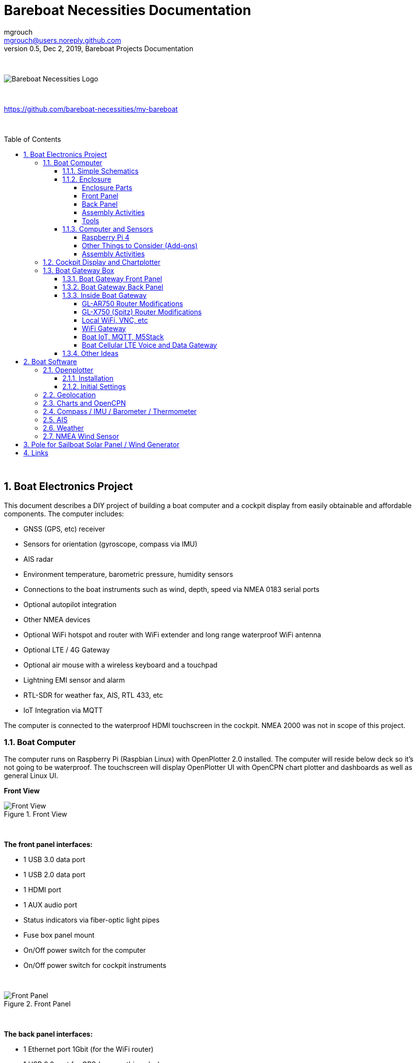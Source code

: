 = Bareboat Necessities Documentation
mgrouch <mgrouch@users.noreply.github.com>
0.5, Dec 2, 2019, Bareboat Projects Documentation
:toc:
:toclevels: 4
:sectnums:
:sectnumlevels: 3
:encoding: utf-8
:lang: en
:title-logo-image: image:../../bareboat-necessities-logo.svg[Bareboat Necessities Logo]
:imagesdir: images
:icons: font
ifdef::env-github[]
:tip-caption: :bulb:
:note-caption: :information_source:
:important-caption: :heavy_exclamation_mark:
:caution-caption: :fire:
:warning-caption: :warning:
endif::[]
:toc-placement!:

{zwsp} +

image::../../bareboat-necessities-logo.svg[Bareboat Necessities Logo]

{zwsp} +

https://github.com/bareboat-necessities/my-bareboat

{zwsp} +

toc::[]

{zwsp} +

== Boat Electronics Project

This document describes a DIY project of building a boat computer and a cockpit display
from easily obtainable and affordable components. The computer includes:

* GNSS (GPS, etc) receiver
* Sensors for orientation (gyroscope, compass via IMU)
* AIS radar
* Environment temperature, barometric pressure, humidity sensors
* Connections to the boat instruments such as wind, depth, speed via NMEA 0183 serial ports
* Optional autopilot integration
* Other NMEA devices
* Optional WiFi hotspot and router with WiFi extender and long range waterproof WiFi antenna
* Optional LTE / 4G Gateway
* Optional air mouse with a wireless keyboard and a touchpad
* Lightning EMI sensor and alarm
* RTL-SDR for weather fax, AIS, RTL 433, etc
* IoT Integration via MQTT

The computer is connected to the waterproof HDMI touchscreen in
the cockpit. NMEA 2000 was not in scope of this project.

=== Boat Computer

The computer runs on Raspberry Pi (Raspbian Linux) with OpenPlotter 2.0 installed. The computer will reside below deck so
it's not going to be waterproof. The touchscreen will display OpenPlotter UI with OpenCPN chart plotter and dashboards as well as
general Linux UI.

*Front View*

.Front View
image::computer-front-panel.jpg[alt="Front View"]

{zwsp} +

*The front panel interfaces:*

* 1 USB 3.0 data port
* 1 USB 2.0 data port
* 1 HDMI port
* 1 AUX audio port
* Status indicators via fiber-optic light pipes
* Fuse box panel mount
* On/Off power switch for the computer
* On/Off power switch for cockpit instruments

{zwsp} +

.Front Panel
image::front-panel-intf.jpg[alt="Front Panel"]

{zwsp} +

*The back panel interfaces:*

* 1 Ethernet port 1Gbit (for the WiFi router)
* 1 USB 2.0 port for GPS (or something else)
* 2 NMEA-0183 ports
* 2 DC power 2-wire cords mounted inside waterproof glands for 12v boat and cockpit connections. SAE-type connectors
* HDMI and USB 3.0 connectors to the cockpit display and touchscreen
* RF connector for AIS antenna
* RF connector for RTL-SDR antenna
* RF connector for a secondary GPS

{zwsp} +

.Back Panel
image::back-panel-intf.jpg[alt="Back Panel"]

{zwsp} +

*Inside View*

NOTE: Raspberry Pi lays on top of middle divider made out of plastic sheet. The power supply (12v to 5v step-down
converter) is mounted from the other side under the middle divider. The USB hub doesn't fit by height to simply lay
on the divider, so there is a little shelf made out of same plastic sheet and it is attached by 4 shortest
standoffs. USB hub is mounted a bit under angle to give space for a screw which closes the enclosure.


.Inside View
image::computer-internals.jpg[alt="Inside View"]

{zwsp} +

On the picture 7-Port powered USB 3.0 hub, dAISy AIS, Raspberry Pi 4 with a cooling fan and heat sinks,
serial-to-USB stick (with the chipset from FTDI), SSD, RTL-SDR RF stick. 12v to 5v step-down converter is
located below this layer inside the housing box and is connected to the front panel via a fuse and
a switch on the front panel.

You can customize the front and back panels for your needs.

==== Simple Schematics

.Boat Computer Diagram
image::boat-computer.svg[alt="Boat Computer Diagram"]

{zwsp} +

Raspberry Pi 4 has also WiFi and BlueTooth interfaces:

* 802.11ac/n
* Bluetooth 5.0

WiFi can be used to set up access to the boat computer from smart phones and tablets
with additional software.

==== Enclosure

===== Enclosure Parts



[cols="4", options="header"]
|===



|Item
|Description
|Cost
|Source



| Case
a| Brand: SZOMK,  Model: AK-D-09, IP54 protection, plastic box for PCB design instrument. Black.
Dimensions exterior: W 230mm, D 210mm, H 86mm

* Brand (from inside markings): BAHAR
* Model: BDH 20014-A2

https://szomk.en.alibaba.com/product/60455131585-213058437/Customized_case_box_enclosure_for_gsm_modem_plastic_enclosures.html

| $17.10, Delivery: $13 | Alibaba



| Plastic sheets

a|ABS Black Plastic Sheets Size 12" x 12", 0.118"-1/8" thick, 2-Pack, 1 Side Textured, Black

https://www.ebay.com/itm/ABS-Black-Plastic-Sheets-You-Pick-The-Size-1-2-4-8-Pack-Options-1-Side-Textured/142746168237

| $19.20 | Ebay



| 12v to 5v step-down converter

a|TOBSUN EA50-5V DC 12V 24V to DC 5V 10A 50W Converter Regulator 5V 50W Power Supply Step Down Module Transformer

* Over-voltage, over-current, over-temperature, short-circuit auto protection
* Input voltage: 12/24V, Output: 5V/10A

https://www.amazon.com/dp/B01M03288J

| $9.60 | Amazon



| Screws, Nuts

a| Screws, nuts, etc for electronics

| $4.5 | Microcenter



| Standoffs
a| Hilitchi 120Pcs M3 Nylon Hex Spacers Screw Nut Standoff Plastic Accessories Assortment (Black)

* UNSPSC Code: 31161816
* Thread Size: M3
* Part Number: HNLM3

https://www.amazon.com/dp/B012G6E62I

| $6 | Amazon



| Cable ties
a| Cable ties

| $5 | Homedepot



| Soldering
a| Soldering Iron Kit - Soldering Iron 60 W Adjustable Temperature, Digital Multimeter, Wire Cutter,
Stand, Soldering Iron Tip Set, Desoldering Pump, Solder Wick, Tweezers, Rosin, Wire - [110 V, US Plug]

* Heat Time: 60 seconds
* Wattage: 60
* UNSPSC Code: 41110000

https://www.amazon.com/dp/B07Q2B4ZY9

| $35 | Amazon

|===


For those who like 3D printing and designing your own enclosures there is a nice
project with https://www.openscad.org/[OpenScad] on ThingsVerse. See:

https://www.thingiverse.com/thing:1264391  and

https://www.thingiverse.com/thing:1355018

It's called 'The Ultimate Box Maker'.


===== Front Panel

.Front Panel Diagram
image::front-panel.svg[alt="Front Panel Diagram"]

{zwsp} +

[cols="4", options="header"]
|===



|Item
|Description
|Cost
|Source



| 2-Wire DC connector (Red, **Black**)

a| SAE Connector DC Power Cable, 16 AWG Quick Disconnect, Dust Cap (6 Pcs 1.2 Foot)

https://www.amazon.com/dp/B07MP9MYKP

| $13 | Amazon



| 2-Wire DC connector (Red, **White**)

a| SAE Connector DC Power Cable, 16 AWG Quick Disconnect

NOTE: Used with 5v to distinguish from red/black for 12v

| $3 | Autozone



| USB 2.0 / HDMI

a| USB 2.0 HDMI Mount Cable – USB Extension Flush, Dash, Panel Mount Boat Cable (3.3FT/1m)

https://www.amazon.com/dp/B076DFRPLZ

| $10 | Amazon



| USB 3.0 / AUX

a| USB 3.0 & Flush Mount Cable + USB3.0 AUX Extension Dash Panel Waterproof Mount Cable
for Boat, Car and Motorcycle - 3ft

https://www.amazon.com/dp/B072KGMJ5N

| $10 | Amazon



| Panel, etc

a| Cllena Dual USB Socket Charger 2.1A&2.1A + LED Voltmeter + 12V Power Outlet + 5 Gang ON-Off Toggle Switch
Multi-Functions Panel for Car Boat Marine RV Truck Camper Vehicles GPS Mobiles

https://www.amazon.com/dp/B0785LZQLK

NOTE: Used for panel parts: Voltmeter, Switches, Fuses, 12v DC Wires

| $34 | Amazon



| Light Pipes
a| Fiber optic light pipes with lenses for panel mount for transfer of inside LED indicators light
to the front panel

* SMFLP12.0 492-1291-ND LIGHT PIPE CLEAR FLEXIBLE 12" (10 pack)

* Brand: Bivar Inc

* 4mm Board/Panel Mount

https://www.digikey.com/product-detail/en/bivar-inc/SMFLP12.0/492-1291-ND/2407239

| $28, Delivery: $9 | DigiKey



| Fuse Box for Panel Mount

a| Pack of 10 AC 15A 125V Black Electrical Panel Mounted Screw Cap Fuse Holder

* Fit for: 6 x 30mm fuses
* Rated: AC 125V 15A

https://www.amazon.com/dp/B012CTCWES

| $6 | Amazon



| Heat Shrink
a| 450pcs Heat Shrink Wire Connectors DIY Kit Heat Shrink Butt Connectors Crimping Tool Heat Shrink Tubing Heat Gun
Waterproof Marine Automotive Terminals Set

https://www.amazon.com/dp/B07W41Y7CF

| $42 | Amazon

|===

===== Back Panel

[cols="4", options="header"]
|===



|Item
|Description
|Cost
|Source


| RF connector for RTL-SDR to panel

a| SMA Male to UHF PL-259 Male RG316 RF Coax Cable 1 ft

* Impedance: 50 ohm; Length: 1 ft
* Ultra Low-loss Double Shielded RG316 Coaxial Cable

https://www.amazon.com/dp/B07TF6LZC7

| $11.30 | Amazon



| RF Connector to panel

a| SMA Socket Connector Panel Chassis Mount SMA Female to Female Bulkhead Extendable Antenna Jack Adapter
for Antennas Wireless LAN Devices Coaxial Cable, Pack of 2

* Antenna cable connector SMA female to female bulkhead jack adapter
* Surface treatment: Gold-plated, Impedance: 50ohm, Low-loss

https://www.amazon.com/dp/B07FKPJ4QQ

| $6 | Amazon



| AIS Antenna panel connector

a| 2pcs SO239 Adapter UHF Female to Female Jack Bulkhead RF Connector, Impedance:50 Ohm

https://www.amazon.com/dp/B01MR16V5X

| $9.60 | Amazon



| RF chord for dAISy AIS

a| BNC Male to PL259 RG58 Cable (8 Inches); UHF PL259 Jack to BNC Male Plug Adapter Jumper Pigtail Cable RG58

* Connector: BNC Male to PL259
* Impedance: 50 Ohm
* Cable Type: RG58

https://www.amazon.com/dp/B07MK8FM94

| $5.60 | Amazon



| RJ45

a| CAT6 RJ45 Shielded Industrial Panel Mount Bulkhead Female/Female Feed Thru Coupler -
Network Connectors - IP67 Waterproof/Dust Cap (Single Pack, Black)

https://www.amazon.com/dp/B01D0N7AI8

| $11.50 | Amazon



| Breadboard
a| Electronics-Salon 4x Prototype Breakout PCB Shield Board Kit for Raspberry Pi 3 2 B+ A+, Breadboard DIY

https://www.amazon.com/dp/B07BF8Z3HS

| $15 | Amazon



| Terminal Block for NMEA 0183

a| Brand Name: QSU

Screw Terminal Block Kit **Long** Pins 5 mm Pitch 2, 3, 4 Pole (40 pcs)

https://www.amazon.com/dp/B07RTHD45H

| $9.50 | Amazon



| USB 2.0 Panel Mount

a| USB2.0 IP67 Waterproof Connector Industrial Standard Double Head Coupler Adapter Female to Female Socket
Plug Panel Mount with Waterproof/Dust Cap, 2pcs

https://www.amazon.com/dp/B07RPW5XGB

| $13 for 2 | Amazon



| Waterproof Cable Glands

a| 35pcs Cable Gland Waterproof Cable Fixing Head Suitable for 3mm-14mm M12 M16 M18 M20 M22 Cable Gland Joints Assortment Set (M-Black)

https://www.amazon.com/dp/B07TSC34D5

| $11 | Amazon



| HDMI adapters
a| Cable Matters 2-Pack Micro HDMI to HDMI Adapter (HDMI to Micro HDMI Adapter) 6 Inches with 4K and HDR Support

https://www.amazon.com/dp/B00JDRHQ58

| $9 | Amazon



| GPS G-mouse
a| GlobalSat BU-353-S4 USB GPS Receiver (Black)

* 48-Channel All-In-View Tracking
* SiRF Star IV GPS Chipset
* WAAS/ EGNOS Support

https://www.amazon.com/dp/B008200LHW

| $26.10 | Amazon



| GPS Antenna

a| Waterproof Active GPS Antenna with Magnetic Base - 28dB - 3-5V - SMA Connector and Adapter Included

* compatible with BerryGPS-IMU
* Magnetic base for easy placement
* Cable length is 3 meters[9.8 Feet]
* Includes SMA to uFL connector
* Active 28dB

https://www.amazon.com/dp/B0769FRT6X

| $11.50 | Amazon



| Optional GPS Antenna

a| GPS Boat Antenna Compatible with Beidou 30dB SMA Male External Navigation Receiver 0.2 Meter Wire

* Connector: SMA Male
* Voltage: 3-5 Volt
* LNA Gain (Without Cable): 30dB
* Operating Temperature (Deg.C): -45~+85
* Center Frequency: 1575.42 MHz(GPS); 1561 MHz(BD)

https://www.amazon.com/dp/B07ZBVG1PK

| $16.25 | Amazon

|===


===== Assembly Activities

Make sure you use correct tools for:

* Measuring
* Cutting
* Clamping
* Drilling
* Heat Shrinking
* Tying
* Crimping
* Screwing

===== Tools

 Drill, Screwdriver, Drill bits, Large hole drill bit, Cutting knife, Caliper,
 Soldering Kit, Rotary Tool (Like Dremel), Heat Gun, Crimper Tool



==== Computer and Sensors

===== Raspberry Pi 4

.Raspberry Pi 4 Diagram
image::RaspberryPi_4_Model_B.svg[alt="Raspberry Pi 4 Diagram"]

{zwsp} +

This file is licensed under the Creative Commons Attribution-Share Alike 4.0 International license

https://creativecommons.org/licenses/by-sa/4.0/deed.en

====== Sensors and Parts

[cols="4", options="header"]
|===



|Item
|Description
|Cost
|Source



| Pi 4
a| Raspberry Pi 4, 4Gb + Power Supply

| $65 | Amazon



| Heat sinks and Cooling fan, Case

a| Acrylic Case for Raspberry Pi 4 Model B & Raspberry Pi 3 Model B+, Raspberry Pi Case with Cooling Fan and
7PCS Heatsinks for Raspberry Pi 3/2 Model B/B+ (Brown)

https://www.amazon.com/dp/B07T3DRB1C

| $9 | Amazon




| USB Hub

a| USBGear 7-Port USB 3.0 Charging and SuperSpeed Mountable Data Hub

https://www.amazon.com/dp/B012DZ4RJY

| $35 | Amazon



| FTDI Serial to USB (2pcs)

a| DSD TECH SH-U11 USB to RS485 RS422 Converter with FTDI FT232 Chip Compatible with Windows 10, 8, 7, XP and Mac OS X

https://www.amazon.com/dp/B07B416CPK

| $34 (for 2) | Amazon



| SSD Drive
a| TBD: Model
| $45 | Amazon



| SD Card
a| TBD: Model
| $25 | Amazon



| dAISy AIS + BNC Adapter
a|
https://shop.wegmatt.com/products/daisy-ais-receiver?variant=7104299008036

| $67.70 | wegmatt.com



| RTL-SDR

a| RTL-SDR Blog V3 R820T2 RTL2832U 1PPM TCXO HF Bias Tee SMA Software Defined Radio with Dipole Antenna Kit

https://www.amazon.com/dp/B011HVUEME

| $30 | Amazon




| IMU + environmental sensors

a| BerryGPS-IMUv3 - GPS and 10DOF for The Raspberry Pi - Accelerometer, Gyroscope, Magnetometer and Barometric/Altitude Sensor

https://www.amazon.com/dp/B072MNBC9M

| $53.50 | Amazon



| Tram VHF Marine Antenna
a| https://www.amazon.com/dp/B01DUSBJ94

 For AIS

| $24.15 | Amazon



| Jumper Wires
a| 120pcs Breadboard Jumper Wires 10cm 15cm 20cm 30cm 40cm 50cm 100cm Optional Arduino Wire Dupont Cable Assorted
Kit Male to Female Male to Male Female to Female Multicolored Ribbon Cables

https://www.amazon.com/dp/B07GD2BWPY

| $5.80 | Amazon



| Waterproofing Spray for PCB, Conformal Coating

a| 422B-340G Silicone Conformal Coating, Clear, 12 oz Aerosol

https://www.amazon.com/dp/B008O9YGQI

| $22.45 | Amazon

| RTC Clock
a| ?

| ? | ?

|===

===== Other Things to Consider (Add-ons)

* RTC Clock
* Opto couplers for NMEA interfaces
* Safe power down method
* Boot from USB SSD
* Coaxial Lightning Arresters for RF cables
* Add AmpMeter to Front Panels

===== Assembly Activities

Make sure you use correct tools for:

* Gluing
* Soldering
* Screwing

=== Cockpit Display and Chartplotter

.Cockpit Display Diagram
image::cockpit-display.svg[alt="Cockpit Display Diagram"]

{zwsp} +


[cols="4", options="header"]
|===



|Item
|Description
|Cost
|Source



| NavPod
a| NavPod GP2300

| $225, Shipping: $9 | anchorexpress.com



| 5V/6V 3A Switch-mode UBEC, Max 5A Lowest RF
a|
https://www.amazon.com/dp/B008ZNWOYY

| $3 | Amazon



| Waterproof touch screen
a| Argonaut M7-gen2 + Water Sealed back

https://www.argonautcomputer.com/products/m7-smart-touch-monitor

| $518 | argonautcomputer.com



| DC Wire to cockpit
a| Marine Wire

https://www.amazon.com/dp/B01FRK09OY

| $25.50 | Amazon



| Female to Female HDMI adapter
a|
* Compatible with HDMI standard (4K video at 60 Hz, 2160p, 48-bit/px color depth)
* Supports bandwidth up to 18Gbps
* backwards compatible with earlier versions

https://www.amazon.com/dp/B07K6HKD8S

| $4.75 | Amazon



| Standard Horizon MMB-97 Flush Mount Kit for Explorer GX1600/GX1700

a|
https://www.amazon.com/dp/B004NZOV8A

| $16.50 | Amazon



| USBGear 4-Port USB 3.0 Mountable Charging and 5Gbps Data Hub

a|
* Supports Super-Speed USB 3.0 over each port with transfer rates up to 5Gbps.
* Power Adapter: 5V 2A output, 100-240V, 50/60Hz 0.40A

https://www.amazon.com/dp/B012DZ4NJ8

| $29 | Amazon



| USB 3.0 Extension Cable 20ft, Hftywy USB Type A Male to Female Extension Cord 5Gbps Data Transfer, Red

a|
https://www.amazon.com/dp/B07XF3GM1W

NOTE: Consider also fiber optic USB 3.0 active extension cables

| $13 | Amazon


| Long HDMI Cable
a| Postta HDMI Cable(25 Feet) Ultra HDMI 2.0V Cable with 2 Piece Cable Ties+2 Piece HDMI Adapters
Support 4K 2160P,1080P,3D,Audio Return and Ethernet, Blue

https://www.amazon.com/dp/B075YPT2F1

NOTE: Consider also fiber optic HDMI cables

| $14 | Amazon



| Air Mouse and wireless keyboard and touchpad
a|
H18+ 2.4Ghz Mini Wireless Keyboard Touchpad Combo with 3 Level Backlit Rechargeable Full Screen Mouse Remote Control
for Android TV Box, Projector, IPTV, HTPC, PC, Laptop

https://www.amazon.com/dp/B0776T8QDC

| $20 | Amazon



| AcuRite 02020 Portable Lightning Detector
a|
* Detects lightning bolts and storms within 25 miles
* Warning light, audible alarm and text alerts

https://www.amazon.com/dp/B00EO1H3X8

| $30 | Amazon



| Wireless Phone Charger and Holder
a| ScanStrut ROKK Wireless - Active (SC-CW-04E) 12v / 24v Waterproof Wireless Phone Charging Mount

https://scanstrut.com/products/waterproof-wireless-charge/rokk-sc-wc-04-detail

| $97.60 | hodgesmarine.com


|===


=== Boat Gateway Box

The second box is going to be extension to the boat computer. It will connect to it via ethernet.
It will use same type of enclosure.

Features of the boat gateway box:

* Wifi Gateway (connecting to marina's WiFi and on-shore WiFi hot sports)

* LTE / 4G Gateway (providing a boat with internet and voice access within cellular network zone of reception)

* VPN gateway

* Ethernet Hub

* Network Access Storage, Network back-up

* M5Stack ESP32 Controller and LCD Screen (panel mounted)

* Second KPlex (or SignalK) type of server running on M5Stack

* IoT gateway with MQTT

* Any other additional sensors and devices can be added via M5Stack



==== Boat Gateway Front Panel

* Power Switch

* Panel Mounted Fuse Box

* Panel Mounted M5Stack

* Ethernet Port RJ45

* USB 3.0 Port RJ45

* 12V Cigarette Lighter-type of socket or Voltmeter ?

* Memory SD card slot? Water proof cap?

==== Boat Gateway Back Panel

* SAE power (red/black) 12V connector via waterproof gland to boat 12V

* RF coax (SMA or N-Type) connector for external long range WiFi antenna

* RF coax SMA connector to external cellular LTE antenna

* 2 Ethernet Ports with water tight caps

* USB port

* Some NMEA and M5Stack ports (I2C?, CAN? USB?, NMEA2000?, NMEA serial?)



==== Inside Boat Gateway

[cols="4", options="header"]
|===



|Item
|Description
|Cost
|Source



| WiFi Router (not needed if you go with GL-X750 option)
a|
GL.iNet GL-AR750 Travel AC Router, 300Mbps(2.4G)+433Mbps(5G) Wi-Fi, 128MB RAM, MicroSD Storage Support, OpenWrt/LEDE

* OpenWrt/LEDE (open source)
* OpenVPN client pre-installed
* 128MB RAM, up to 128GB MicroSD slot, USB 2.0 port, three Ethernet ports, and optional PoE module

https://www.amazon.com/dp/B07712LKJM

| $45 | Amazon



| LTE 4G/3G and Wifi Router (GL-AR750 is not needed if you pick this)
a| GL.iNet Spitz (GL-X750) 4G Router & 4G Modem (with Sim card slot) for your area and cellular provider

* Transfer 4G LTE signal to Wi-Fi, 5G (433Mbps), 2.4G(300Mbps) Wi-Fi, 4G (EC25, EP06) PCIe modules
* Powered by Atheros AR9531, @650Mhz
* 2 x 4G LTE external antennas, 2dBi 5G & 2.4G internal antennas
* Interface: 1WAN, 1LAN, 1USB2.0, 1 MicroSIM slot, 1 MicroSD slot
* OPEN SOURCE & PROGRAMMABLE: OpenWrt/LEDE, OpenVPN pre-installed
* 12v input power

https://www.gl-inet.com/products/gl-x750/

| $119 + Modem: $20 + (Optional bluetooth module and wall mount): $16 | gl-inet.com



| Long Range WiFi Antenna
a|
Lysignal Outdoor Omni Directional Antenna Fiberglass 2.4GHz 8dBi N Female Connector for Cell
Phone Signal Booster, WiFi Router

* Complies with all 802.11n/b/g (2.4GHz) products
* High power, high gain outdoor wifi antenna. Extend coverage of a wireless network in all directions
* Waterproof, striking resistant, anti-corrosion
* RP (reverse polarity) SMA connector

https://www.amazon.com/dp/B07PG8RPSL

NOTE: This has RP SMA connector, so corresponding panel mount part will need to be RP SMA.

| $36 | Amazon


| LTE/4G/3G Antenna
a|
700~2600mhz 88dbi 3g 4g Lte Antenna Mobile Antenna 2 * SMA Male Connectors Booster Mimo Panel Antenna, 5 Meters

* Indoor
* Wall mount

https://a.aliexpress.com/2iIG1Kc0

| $15.10 | AliExpress



| M5Stack Core
a|ESP32 Basic Core IoT Development Kit

* ESP32 micro controller
* Integrated 802.11b/g/n HT40 Wi-Fi transceiver, baseband, stack and LWIP
* Bluetooth, BLE
* 4 MByte flash + 520K RAM
* Speaker, 3 Buttons, LCD(320*240), 1 Reset
* 10x capacitive touch interface

https://m5stack.com/collections/m5-core/products/basic-core-iot-development-kit

| $28 | m5stack.com



| M5Stack LAN Module Base
a|LAN is a M5 Base that having a W5500 chip, which is a Hardwired TCP/IP embedded
Ethernet controller that provides easier Internet connection to embedded systems.
This Base is specifically
designed for industrial application scenarios, comes with couple of HT3.96 connectors

* Input Supply Voltage: 9-24V
* HT3.96 port for supporting RS485
* TTL-to-RS485 adapter board

https://m5stack.com/products/lan-module

https://m5stack.com/collections/m5-base/products/lan-module

| $14 | m5stack.com



| M5Stack Panel Mount Accessory
a|FRAME Panel Extended Install Components (2 Sets)

https://m5stack.com/collections/m5-accessory/products/frame-panel-extended-install-components

| $3.40 | m5stack.com


|===

.M5Stack ESP32 Controller Board
image::m5stack-board.jpg[alt="M5Stack Board"]

{zwsp} +

"M5Stack" stands for "Modular 5cm Stackable".

Looks like waterproof version is already in works.

See: https://twitter.com/m5stack/status/1164091308895457280?lang=en


.M5Stack LCD and Communication Module
image::m5stack-lcd.jpg[alt="M5Stack LCD"]

{zwsp} +

===== GL-AR750 Router Modifications

The AR-750 router needs to be modified to add external 2.4GHz antenna. Test U.FL connectors need to be removed
and real ones should be soldered. The existing U.FL connector is used by internal 5G band antenna.
See here:

https://www.arednmesh.org/comment/12706#comment-12706

===== GL-X750 (Spitz) Router Modifications

You get this router with the modem you selected for your region. My modem is Quectel EP06-A.
EP06-A has 3 antenna connectors. One is connected to external LTE antenna connector, another one
is Rx Diversity antenna to external connector and middle one is GPS antenna not connected. You can open up router
by unscrewing two screws under serial number sticker (it's easy to remove and put back after).
I've just put another coax cable to GPS antenna connector and cut a bit of plastic in the case just
enough to put that cable through (SMA side on outside).

.GL-X750 Antenna Mod
image::gl-x750.jpg[alt="GL-X750 Antenna Mod", width="75%"]

{zwsp} +

.GL-X750 Case Mod
image::gl-x750-antenna-mod.jpg[alt="GL-X750 Screws", width="75%"]

{zwsp} +

The modem is controlled via 'AT' commands.

Make sure you connect antennas first before activating SIM card in the network or you might get error like:

 SIM card not registered

APN for AT&T has to be set to "broadband".
Device: /dev/ttyUSB2
Service: LTE/UMTS/GPRS

----

wget http://xtrapath1.izatcloud.net/xtra3grc.bin

AT+QGPSEND

AT+QGPSXTRA=1

AT+QGPSXTRATIME=0,"2019/12/26,04:38:30",1,1,30000

AT+QFUPL="RAM:xtra3grc.bin",25415,60

AT+QFLST="RAM:*"

AT+QGPSXTRADATA="RAM:xtra3grc.bin"

AT+QGPSXTRADATA="UFS:xtra3grc.bin"

AT+QGPSXTRADATA?

AT+QFDEL="RAM:*"

AT+QGPS=1,90,50,0,1

AT+QGPSCFG="autogps",1

AT+QGPSCFG="glonassnmeatype",7

AT+QGPSCFG="galileonmeatype",1

AT+QGPSCFG="beidounmeatype",3

AT+QGPSCFG="gnssconfig",1

----


To enable the GPS you have to use

 AT+QGPS=1

command on /dev/ttyUSB2 and then one can read the nmea sentences on /dev/ttyUSB1.
There are additional commands to configure the GNSS functions, but they’re very limited compared
to “regular GNSS chips”. The details can be found in the Quectel EP06&EG06&EM06 GNSS AT Commands Manual.
(Registration required to download)

The command to reset the modem to factory defaults is

 AT+QPRTPARA=3

The router is running linux. While setting it up you can login into it like this:

 ssh root@192.168.8.1

The password would be the one you set in web UI.

Hmm:
There is even KPlex for OpenWrt. I think this GPS can be fed into OpenPlotter from the router!

https://github.com/caesar/kplex-openwrt

And you can install KPlex on a router (precompiled) from the router itself!

{zwsp} +

.KPlex on OpenWrt Router
image::KPlex-OpenWrt-Router.png[alt="KPlex on OpenWrt Router"]

AT command for the GPS needs to be run every time on boot. This needs to be scripted.
Install the program called 'socat'. With it you can send commands to the modem from command line.

 echo "AT+QGPS=1" | socat - /dev/ttyUSB2,crnl,eof

----

[serial]
name=gps
filename=/dev/ttyUSB1
direction=in
baud=9600
strict=no

[tcp]
name=router
mode=server
port=10110
direction=out

----


Add startup script

----

cat > /etc/init.d/modem-gps-init
#!/bin/sh  /etc/rc.common

START=98

start()
{
     echo "AT+QGPS=1" | socat - /dev/ttyUSB2,crnl,eof
}

^D

chmod 755 /etc/init.d/modem-gps-init

----

Another modification: By default in GL-X750 one Ethernet port is set up as WAN and another is LAN.
You can reassign them both as LAN. It is done in web UI of the router.
One LAN port will go to main boat computer and another lan port you can connect to M5Stack LAN base module.
Or even have a ethernet hub inside if you plan bigger boat LAN (in that case you can leave one port as WAN and
connect the router via hub).

GL-X750 aka Spitz router power supply is 12v (No need for buying step-down converter).

NOTE: If you just need chart plotter capabilities it seems you do not even need raspberry pi. You could just install
KPlex on GL-X750 router make sure the modem you picked when you buy the router has GPS. And then you use
OpenCPN installed on an android tablet connected via WiFi to KPLex. And with this you have LTE internet on your boat
and local private WiFi.


===== Local WiFi, VNC, etc

====== VNC

https://www.realvnc.com/raspberrypi/

===== WiFi Gateway

https://www.gl-inet.com/products/gl-ar750/

====== OpenVPN

https://openvpn.net/

====== OpenWrt

https://openwrt.org/

====== LongFi Helium

https://www.helium.com/

===== Boat IoT, MQTT, M5Stack

====== MQTT

http://mqtt.org/

http://mosquitto.org/

====== M5Stack ESP32

https://m5stack.com/

====== RTL 433

https://github.com/merbanan/rtl_433

===== Boat Cellular LTE Voice and Data Gateway

====== SMS

====== OpenAirInterface

https://www.openairinterface.org/


==== Other Ideas

Rudder Position project

https://hackaday.io/project/168592-opencpn-chart-plotter-w-autopilot-and-waypoints

== Boat Software

=== Openplotter

==== Installation

==== Initial Settings

=== Geolocation

=== Charts and OpenCPN

=== Compass / IMU / Barometer / Thermometer

=== AIS

=== Weather

There are multiple ways to receive weather predictions:

* Download GRIB files via internet. (Only works if internet is available).

* GRIB files via SSB radio (out of scope here)

* Weather FAX (some people just connect radio to computer audio input, record audio file and covert it
using utility into image). It would be nice to completely automate this process using RTL-SDR.
+
See: https://www.rtl-sdr.com/tag/weather-fax/

* Images from NOAA satellites via radio. RTL-SDR can be used to automate this as well.
+
See: https://www.instructables.com/id/Raspberry-Pi-NOAA-Weather-Satellite-Receiver/



=== NMEA Wind Sensor


== Pole for Sailboat Solar Panel / Wind Generator

This is no welding, no bends solution. The pole is built from universal stainless steel marine components.
To reproduce this design you would need only a pipe cutter tool and a drill.
The top is quick release adjustable angle (two axis). Removable for winter storage.
The solar panel is quickly detachable and removable.

[.text-center]

.Solar Panel/Wind Generator/Radar Pole Mast for Sailboat
image::solar-panel-wind-generator-radar-sailboat-pole-mast.png[alt="Solar Panel/Wind Generator/Radar Pole Mast for Sailboat"]

{zwsp} +

[.text-center]

.Solar Panel/Wind Generator/Radar Pole Mast for Sailboat View
image::solar-panel-wind-generator-radar-sailboat-pole-mast-2.jpg[alt="Solar Panel/Wind Generator/Radar Pole Mast for Sailboat View"]

{zwsp} +

== Links

* https://opencpn.org/[OpenCPN]

* http://sailoog.com/openplotter[OpenPlotter]

* https://www.rooco.eu/[Moitessier HAT]

* https://pypilot.org/[PyPilot]

* https://www.rtl-sdr.com/[Rtl Sdr Blog]

* http://signalk.org/[SignalK]

* http://www.stripydog.com/kplex/[KPlex]

* https://github.com/canboat[CAN Boat]

* https://github.com/sarfata?tab=repositories[KBox and other boat software]

* https://github.com/ttlappalainen?tab=repositories[NMEA2000 Libraries]

* http://openskipper.org/[OpenSkipper]

* https://www.raspberrypi.org/[RaspberryPi]

* https://m5stack.com/[M5Stack]

* https://github.com/m5stack/[M5Stack on GitHub]

* https://www.openairinterface.org/[OpenAirInterface]

* https://openwrt.org/[OpenWrt]

* https://mosquitto.org/[Mosquitto MQTT Broker]

* https://nodered.org/[NodeRed]

* https://github.com/merbanan/rtl_433[IoT RTL 433]

* https://www.openscad.org/[OpenSCAD]

* https://www.nasamarine.com/product/clipper-wireless-wind/[NASA Marine Wireless Wind Instrument]

* https://rigpi.net/[RigPi]
